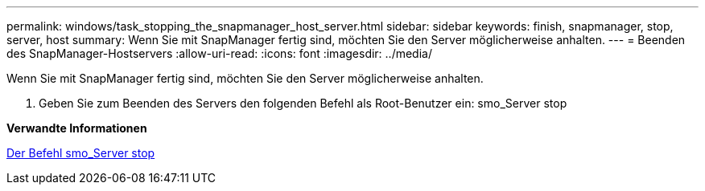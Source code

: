 ---
permalink: windows/task_stopping_the_snapmanager_host_server.html 
sidebar: sidebar 
keywords: finish, snapmanager, stop, server, host 
summary: Wenn Sie mit SnapManager fertig sind, möchten Sie den Server möglicherweise anhalten. 
---
= Beenden des SnapManager-Hostservers
:allow-uri-read: 
:icons: font
:imagesdir: ../media/


[role="lead"]
Wenn Sie mit SnapManager fertig sind, möchten Sie den Server möglicherweise anhalten.

. Geben Sie zum Beenden des Servers den folgenden Befehl als Root-Benutzer ein: smo_Server stop


*Verwandte Informationen*

xref:reference_the_smosmsap_server_stop_command.adoc[Der Befehl smo_Server stop]

